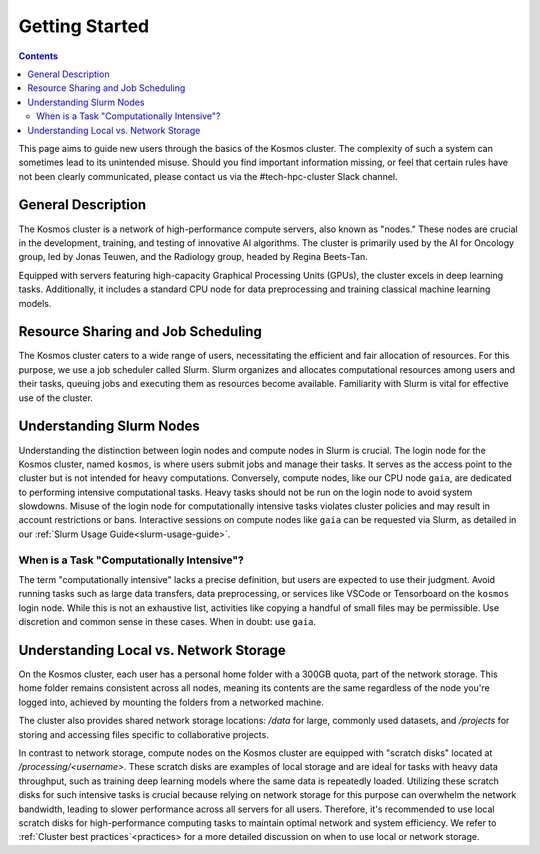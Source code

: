 ================
Getting Started
================

.. contents::
   :depth: 2

This page aims to guide new users through the basics of the Kosmos cluster. The complexity of such a system can sometimes lead to its unintended misuse. Should you find important information missing, or feel that certain rules have not been clearly communicated, please contact us via the #tech-hpc-cluster Slack channel.

General Description
-------------------

The Kosmos cluster is a network of high-performance compute servers, also known as "nodes." These nodes are crucial in the development, training, and testing of innovative AI algorithms. The cluster is primarily used by the AI for Oncology group, led by Jonas Teuwen, and the Radiology group, headed by Regina Beets-Tan.

Equipped with servers featuring high-capacity Graphical Processing Units (GPUs), the cluster excels in deep learning tasks. Additionally, it includes a standard CPU node for data preprocessing and training classical machine learning models.

Resource Sharing and Job Scheduling
------------------------------------

The Kosmos cluster caters to a wide range of users, necessitating the efficient and fair allocation of resources. For this purpose, we use a job scheduler called Slurm. Slurm organizes and allocates computational resources among users and their tasks, queuing jobs and executing them as resources become available. Familiarity with Slurm is vital for effective use of the cluster.

Understanding Slurm Nodes
-------------------------

Understanding the distinction between login nodes and compute nodes in Slurm is crucial. The login node for the Kosmos cluster, named ``kosmos``, is where users submit jobs and manage their tasks. It serves as the access point to the cluster but is not intended for heavy computations. Conversely, compute nodes, like our CPU node ``gaia``, are dedicated to performing intensive computational tasks. Heavy tasks should not be run on the login node to avoid system slowdowns. Misuse of the login node for computationally intensive tasks violates cluster policies and may result in account restrictions or bans. Interactive sessions on compute nodes like ``gaia`` can be requested via Slurm, as detailed in our :ref:`Slurm Usage Guide<slurm-usage-guide>`.

When is a Task "Computationally Intensive"?
^^^^^^^^^^^^^^^^^^^^^^^^^^^^^^^^^^^^^^^^^^^

The term "computationally intensive" lacks a precise definition, but users are expected to use their judgment. Avoid running tasks such as large data transfers, data preprocessing, or services like VSCode or Tensorboard on the ``kosmos`` login node. While this is not an exhaustive list, activities like copying a handful of small files may be permissible. Use discretion and common sense in these cases. When in doubt: use ``gaia``.

Understanding Local vs. Network Storage
---------------------------------------

On the Kosmos cluster, each user has a personal home folder with a 300GB quota, part of the network storage. This home folder remains consistent across all nodes, meaning its contents are the same regardless of the node you're logged into, achieved by mounting the folders from a networked machine.

The cluster also provides shared network storage locations: `/data` for large, commonly used datasets, and `/projects` for storing and accessing files specific to collaborative projects.

In contrast to network storage, compute nodes on the Kosmos cluster are equipped with "scratch disks" located at `/processing/<username>`. These scratch disks are examples of local storage and are ideal for tasks with heavy data throughput, such as training deep learning models where the same data is repeatedly loaded. Utilizing these scratch disks for such intensive tasks is crucial because relying on network storage for this purpose can overwhelm the network bandwidth, leading to slower performance across all servers for all users. Therefore, it's recommended to use local scratch disks for high-performance computing tasks to maintain optimal network and system efficiency. We refer to :ref:`Cluster best practices`<practices> for a more detailed discussion on when to use local or network storage.

